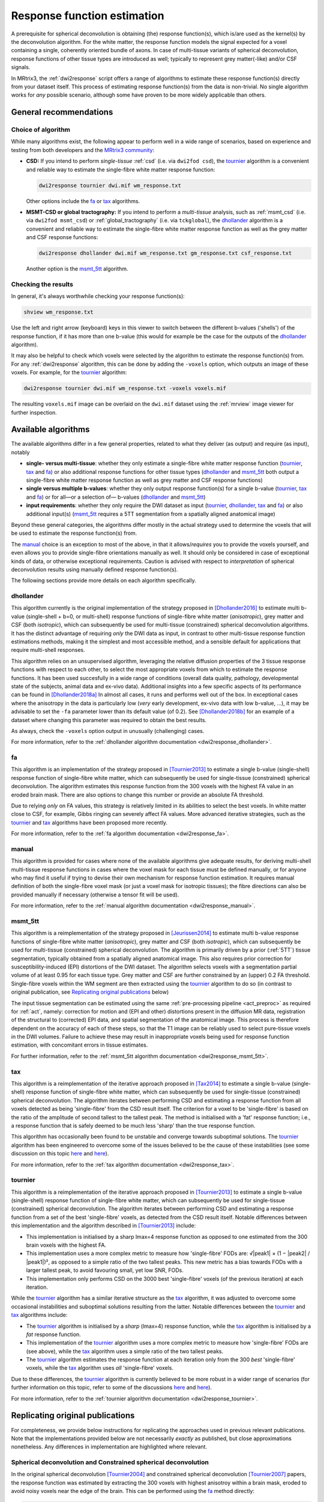 .. _response_function_estimation:

Response function estimation
============================

A prerequisite for spherical deconvolution is obtaining (the) response
function(s), which is/are used as the kernel(s) by the deconvolution
algorithm. For the white matter, the response function models the signal
expected for a voxel containing a single, coherently oriented bundle
of axons. In case of multi-tissue variants of spherical deconvolution,
response functions of other tissue types are introduced as well;
typically to represent grey matter(-like) and/or CSF signals.

In MRtrix3, the :ref:`dwi2response` script offers a range of algorithms
to estimate these response function(s) directly from your dataset itself.
This process of estimating response function(s) from the data is
non-trivial. No single algorithm works for *any* possible scenario,
although some have proven to be more widely applicable than others.





General recommendations
-----------------------

Choice of algorithm
^^^^^^^^^^^^^^^^^^^

While many algorithms exist, the following appear to perform well in a wide
range of scenarios, based on experience and testing from both developers and
the `MRtrix3 community <http://community.mrtrix.org>`__:

- **CSD:** If you intend to perform *single-tissue* :ref:`csd` (i.e. via
  ``dwi2fod csd``), the tournier_ algorithm is a convenient and reliable way to
  estimate the single-fibre white matter response function:
  
  .. code-block:: console

     dwi2response tournier dwi.mif wm_response.txt

  Other options include the fa_ or tax_ algorithms.

- **MSMT-CSD or global tractography:** If you intend to perform a
  *multi-tissue* analysis, such as :ref:`msmt_csd` (i.e. via ``dwi2fod
  msmt_csd``) or :ref:`global_tractography` (i.e. via ``tckglobal``), the
  dhollander_ algorithm is a convenient and reliable way to estimate the
  single-fibre white matter response function as well as the grey matter and
  CSF response functions:
  
  .. code-block:: console

     dwi2response dhollander dwi.mif wm_response.txt gm_response.txt csf_response.txt

  Another option is the msmt_5tt_ algorithm.

Checking the results
^^^^^^^^^^^^^^^^^^^^

In general, it's always worthwhile checking your response function(s):

.. code-block:: console

   shview wm_response.txt

Use the left and right arrow (keyboard) keys in this viewer to switch
between the different b-values ('shells') of the response function, if
it has more than one b-value (this would for example be the case for
the outputs of the dhollander_ algorithm).

It may also be helpful to check which voxels were selected by the
algorithm to estimate the response function(s) from. For any
:ref:`dwi2response` algorithm, this can be done by adding the ``-voxels``
option, which outputs an image of these voxels. For example, for
the tournier_ algorithm:

.. code-block:: console

   dwi2response tournier dwi.mif wm_response.txt -voxels voxels.mif

The resulting ``voxels.mif`` image can be overlaid on the ``dwi.mif``
dataset using the :ref:`mrview` image viewer for further inspection.



Available algorithms
--------------------

The available algorithms differ in a few general properties, related
to what they deliver (as output) and require (as input), notably

-  **single- versus multi-tissue**: whether they only estimate a
   single-fibre white matter response function (tournier_, tax_
   and fa_) or also additional response functions for other tissue
   types (dhollander_ and msmt_5tt_ both output a single-fibre
   white matter response function as well as grey matter and CSF
   response functions)

-  **single versus multiple b-values**: whether they only output
   response function(s) for a single b-value (tournier_, tax_
   and fa_) or for all—or a selection of— b-values (dhollander_
   and msmt_5tt_)

-  **input requirements**: whether they only require the DWI dataset
   as input (tournier_, dhollander_, tax_ and fa_) or
   also additional input(s) (msmt_5tt_ requires a 5TT segmentation
   from a spatially aligned anatomical image)

Beyond these general categories, the algorithms differ mostly in the actual
strategy used to determine the voxels that will be used to estimate
the response function(s) from.

The manual_ choice is an exception to most of the above, in that it
allows/*requires* you to provide the voxels yourself, and even allows
you to provide single-fibre orientations manually as well. It should
only be considered in case of exceptional kinds of data, or otherwise
exceptional requirements. Caution is advised with respect to *interpretation*
of spherical deconvolution results using manually defined response
function(s).

The following sections provide more details on each algorithm specifically.



dhollander
^^^^^^^^^^

This algorithm currently is the original implementation of the strategy proposed in
[Dhollander2016]_ to estimate multi b-value (single-shell + b=0, or
multi-shell) response functions of single-fibre white matter (*anisotropic*),
grey matter and CSF (both *isotropic*), which can subsequently be used for
multi-tissue (constrained) spherical deconvolution algorithms.  It has the
distinct advantage of requiring *only* the DWI data as input, in contrast to
other multi-tissue response function estimations methods, making it the
simplest and most accessible method, and a sensible default for applications
that require multi-shell responses. 

This algorithm relies on an unsupervised algorithm, leveraging the relative
diffusion properties of the 3 tissue response functions with respect to each
other, to select the most appropriate voxels from which to estimate the
response functions.  It has been used succesfully in a wide range of conditions
(overall data quality, pathology, developmental state of the subjects,
animal data and ex-vivo data). Additional insights into a few specific
aspects of its performance can be found in [Dhollander2018a]_ In almost all
cases, it runs and performs well out of the box.  In exceptional cases where
the anisotropy in the data is particularly low (*very* early development,
ex-vivo data with low b-value, ...), it may be advisable to set the ``-fa``
parameter lower than its default value (of 0.2).  See [Dhollander2018b]_ for an
example of a dataset where changing this parameter was required to obtain the
best results.

As always, check the ``-voxels`` option output in unusually (challenging) cases.


For more information, refer to the
:ref:`dhollander algorithm documentation <dwi2response_dhollander>`.



fa
^^

This algorithm is an implementation of the strategy proposed in [Tournier2013]_
to estimate a single b-value (single-shell) response function of single-fibre
white matter, which can subsequently be used for single-tissue (constrained)
spherical deconvolution. The algorithm estimates this response function from
the 300 voxels with the highest FA value in an eroded brain mask. There are
also options to change this number or provide an absolute FA threshold.

Due to relying *only* on FA values, this strategy is relatively
limited in its abilities to select the best voxels. In white matter
close to CSF, for example, Gibbs ringing can severely affect FA values.
More advanced iterative strategies, such as the tournier_ and tax_
algorithms have been proposed more recently.

For more information, refer to the
:ref:`fa algorithm documentation <dwi2response_fa>`.




manual
^^^^^^

This algorithm is provided for cases where none of the available
algorithms give adequate results, for deriving multi-shell multi-tissue
response functions in cases where the voxel mask for each tissue must be
defined manually, or for anyone who may find it useful if trying to
devise their own mechanism for response function estimation. It requires
manual definition of both the single-fibre voxel mask (or just a voxel
mask for isotropic tissues); the fibre directions can also be provided
manually if necessary (otherwise a tensor fit will be used).

For more information, refer to the
:ref:`manual algorithm documentation <dwi2response_manual>`.




msmt_5tt
^^^^^^^^

This algorithm is a reimplementation of the strategy proposed in
[Jeurissen2014]_ to estimate multi b-value response functions of single-fibre
white matter (*anisotropic*), grey matter and CSF (both *isotropic*), which can
subsequently be used for multi-tissue (constrained) spherical deconvolution.
The algorithm is primarily driven by a prior (:ref:`5TT`) tissue segmentation,
typically obtained from a spatially aligned anatomical image. This also
requires prior correction for susceptibility-induced (EPI) distortions of the
DWI dataset. The algorithm selects voxels with a segmentation partial volume of
at least 0.95 for each tissue type.  Grey matter and CSF are further
constrained by an (upper) 0.2 FA threshold. Single-fibre voxels within the WM
segment are then extracted using the tournier_ algorithm to do so (in contrast
to original publication, see `Replicating original publications`_ below)

The input tissue segmentation can be estimated using the same :ref:`pre-processing
pipeline <act_preproc>` as required for :ref:`act`, namely: correction for
motion and (EPI and other) distortions present in the diffusion MR data,
registration of the structural to (corrected) EPI data, and spatial
segmentation of the anatomical image.  This process is therefore dependent on
the accuracy of each of these steps, so that the T1 image can be reliably used
to select pure-tissue voxels in the DWI volumes.  Failure to achieve these may
result in inappropriate voxels being used for response function estimation,
with concomitant errors in tissue estimates.

For further information, refer to the
:ref:`msmt_5tt algorithm documentation <dwi2response_msmt_5tt>`.




tax
^^^

This algorithm is a reimplementation of the iterative approach proposed in
[Tax2014]_ to estimate a single b-value (single-shell)
response function of single-fibre white matter, which can subsequently be used
for single-tissue (constrained) spherical deconvolution. The algorithm iterates
between performing CSD and estimating a response function from all voxels
detected as being 'single-fibre' from the CSD result itself. The criterion for
a voxel to be 'single-fibre' is based on the ratio of the amplitude of second
tallest to the tallest peak. The method is initialised with a 'fat' response
function; i.e., a response function that is safely deemed to be much less
'sharp' than the true response function.

This algorithm has occasionally been found to be unstable and converge
towards suboptimal solutions. The tournier_ algorithm has been engineered
to overcome some of the issues believed to be the cause of these
instabilities (see some discussion on this topic
`here <https://github.com/MRtrix3/mrtrix3/issues/422>`__
and `here <https://github.com/MRtrix3/mrtrix3/pull/426>`__).

For more information, refer to the
:ref:`tax algorithm documentation <dwi2response_tax>`.





tournier
^^^^^^^^

This algorithm is a reimplementation of the iterative approach proposed in
[Tournier2013]_ to estimate a single b-value (single-shell)
response function of single-fibre white matter, which can subsequently be used
for single-tissue (constrained) spherical deconvolution. The algorithm iterates
between performing CSD and estimating a response function from a set of the
best 'single-fibre' voxels, as detected from the CSD result itself. Notable
differences between this implementation and the algorithm described in
[Tournier2013]_ include:

-  This implementation is initialised by a sharp lmax=4 response function
   as opposed to one estimated from the 300 brain voxels with the highest FA.

-  This implementation uses a more complex metric to measure how
   'single-fibre' FODs are: √|peak1| × (1 − \|peak2\| / \|peak1\|)²,
   as opposed to a simple ratio of the two tallest peaks. This new metric has
   a bias towards FODs with a larger tallest peak, to avoid favouring
   small, yet low SNR, FODs.

-  This implementation only performs CSD on the 3000 best 'single-fibre'
   voxels (of the previous iteration) at each iteration.

While the tournier_ algorithm has a similar iterative structure as the
tax_ algorithm, it was adjusted to overcome some occasional instabilities
and suboptimal solutions resulting from the latter. Notable differences
between the tournier_ and tax_ algorithms include:

-  The tournier_ algorithm is initialised by a *sharp* (lmax=4) response
   function, while the tax_ algorithm is initialised by a *fat* response
   function.

-  This implementation of the tournier_ algorithm uses a more complex
   metric to measure how 'single-fibre' FODs are (see above), while the
   tax_ algorithm uses a simple ratio of the two tallest peaks.

-  The tournier_ algorithm estimates the response function at each
   iteration only from the 300 *best* 'single-fibre' voxels, while the
   tax_ algorithm uses *all* 'single-fibre' voxels.

Due to these differences, the tournier_ algorithm is currently believed to
be more robust in a wider range of scenarios (for further information on this
topic, refer to some of the discussions `here
<https://github.com/MRtrix3/mrtrix3/issues/422>`__
and `here <https://github.com/MRtrix3/mrtrix3/pull/426>`__).

For more information, refer to the
:ref:`tournier algorithm documentation <dwi2response_tournier>`.






Replicating original publications
---------------------------------

For completeness, we provide below instructions for replicating the approaches
used in previous relevant publications. Note that the implementations provided
below are not necessarily *exactly* as published, but close approximations
nonetheless. Any differences in implementation are highlighted where relevant.


Spherical deconvolution and Constrained spherical deconvolution
^^^^^^^^^^^^^^^^^^^^^^^^^^^^^^^^^^^^^^^^^^^^^^^^^^^^^^^^^^^^^^^

In the original spherical deconvolution [Tournier2004]_ and constrained
spherical deconvolution [Tournier2007]_ papers, the response function was
estimated by extracting the 300 voxels with highest anisotroy within a brain
mask, eroded to avoid noisy voxels near the edge of the brain. This can be
performed using the fa_ method directly:

.. code-block:: console

  dwi2response fa dwi.mif response.txt

where:

- ``dwi.mif`` is the input DWI data set,

- ``response.txt`` is the estimated response function, produced as output



MSMT-CSD and Global tractography 
^^^^^^^^^^^^^^^^^^^^^^^^^^^^^^^^

In the original multi-shell multi-tissue CSD [Jeurissen2014]_ and global
tractography [Christiaens2015]_ papers, response functions were estimated using
a prior tissue segmentation obtained from a coregistered structural T1 scan.
For the WM response, a further FA threshold was used.  This pipeline can be
most closely replicated using the :ref:`5ttgen` command and msmt_5tt_ algorithm
in this fashion:

.. code-block:: console

  5ttgen fsl T1.mif 5tt.mif
  dwi2response msmt_5tt dwi.mif 5tt.mif wm_response.txt gm_response.txt csf_response.txt -wm_algo fa

where:

- ``T1.mif`` is a coregistered T1 data set from the same subject (input)

- ``5tt.mif`` is the resulting tissue type segmentation, used subsequently used in the response function estimation (output/input)

- ``dwi.mif`` is the same dwi data set as used above (input)

- ``<tissue>_response.txt`` is the tissue-specific response function as used above (output)

One difference between these instructions and the methods as described in
the respective publications is that instead of selecting WM single-fibre voxels
_using an absolute FA threshold of 0.7 or 0.75, the 300 voxels with the highest FA
value inside the WM segmentation are used.



-------

 
.. [Dhollander2016] T. Dhollander, D. Raffelt, and A. Connelly. 
   *Unsupervised 3-tissue response function estimation from single-shell or multi-shell diffusion MR data without a co-registered T1 image.* 
   ISMRM Workshop on Breaking the Barriers of Diffusion MRI (2016), pp. 5 
   [`full text link <https://www.researchgate.net/publication/307863133_Unsupervised_3-tissue_response_function_estimation_from_single-shell_or_multi-shell_diffusion_MR_data_without_a_co-registered_T1_image>`__\ ]

.. [Dhollander2018a] T. Dhollander, D. Raffelt, and A. Connelly.
   *Accuracy of response function estimation algorithms for 3-tissue spherical deconvolution of diverse quality diffusion MRI data.*
   Proceedings of the International Society of Magnetic Resonance in Medicine, 26th annual meeting (2018) Paris, France.
   [`full text link <https://www.researchgate.net/publication/324770874_Accuracy_of_response_function_estimation_algorithms_for_3-tissue_spherical_deconvolution_of_diverse_quality_diffusion_MRI_data>`__\ ]

.. [Dhollander2018b] T. Dhollander, J. Zanin, B.A. Nayagam, G. Rance, and A. Connelly.
   *Feasibility and benefits of 3-tissue constrained spherical deconvolution for studying the brains of babies.*
   Proceedings of the International Society of Magnetic Resonance in Medicine, 26th annual meeting (2018) Paris, France.
   [`full text link <https://www.researchgate.net/publication/324770875_Feasibility_and_benefits_of_3-tissue_constrained_spherical_deconvolution_for_studying_the_brains_of_babies>`__\ ]

.. [Jeurissen2014] 1. B. Jeurissen, J.D. Tournier, T. Dhollander, A. Connelly, and J.  Sijbers. 
   *Multi-tissue constrained spherical deconvolution for improved analysis of multi-shell diffusion MRI data.* 
   NeuroImage, 103 (2014), pp. 411–426 [`SD link <http://www.sciencedirect.com/science/article/pii/S1053811914006442>`__\ ]

.. [Tax2014] C.M.W. Tax, B. Jeurissen, S.B.Vos, M.A. Viergever, and A. Leemans.
   *Recursive calibration of the fiber response function for spherical deconvolution of diffusion MRI data.*
   NeuroImage, 86 (2014), pp. 67-80 [`SD link <https://www.sciencedirect.com/science/article/pii/S1053811913008367>`__\ ]

.. [Tournier2004] J-D. Tournier, F. Calamante, D.G. Gadian, and A. Connelly.
   *Direct estimation of the fiber orientation density function from diffusion-weighted MRI data using spherical deconvolution.*
   NeuroImage, 23 (2004), pp. 1176-85 [`SD link <https://www.sciencedirect.com/science/article/pii/S1053811904004100>`__\ ]

.. [Tournier2007] J-D. Tournier, F. Calamante, and A. Connelly.
   *Robust determination of the fibre orientation distribution in diffusion MRI: non-negativity constrained super-resolved spherical deconvolution.*
   Neuroimage, 35 (2007), pp. 1459-72. [`SD link <https://www.sciencedirect.com/science/article/pii/S1053811907001243?via%3Dihub>`__\ ]euroImage, 86 (2014), pp. 67-80 [`SD link <http://www.sciencedirect.com/science/article/pii/S1053811913008367>`__\ ]

.. [Tournier2013] J.D. Tournier, F. Calamante, and A. Connelly.
   *Determination of the appropriate b value and number of gradient directions for high-angular-resolution diffusion-weighted imaging.*
   NMR Biomed., 26 (2013), pp.  1775-86 [`Wiley link <https://onlinelibrary.wiley.com/doi/abs/10.1002/nbm.3017>`__\ ]
